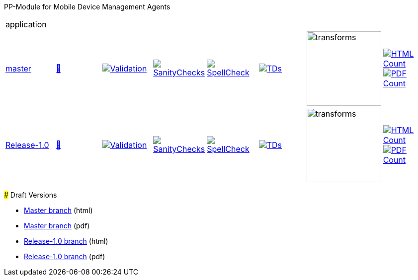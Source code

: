 
PP-Module for Mobile Device Management Agents 
===========

[cols="1,1,1,1,1,1,1,1"]
|===
8+|application
| https://github.com/commoncriteria/mdm-agent/tree/master[master] 
a| https://commoncriteria.github.io/mdm-agent/master/mdm-agent-release.html[📄]
a|[link=https://github.com/commoncriteria/mdm-agent/blob/gh-pages/master/ValidationReport.txt]
image::https://raw.githubusercontent.com/commoncriteria/mdm-agent/gh-pages/master/validation.svg[Validation]
a|[link=https://github.com/commoncriteria/mdm-agent/blob/gh-pages/master/SanityChecksOutput.md]
image::https://raw.githubusercontent.com/commoncriteria/mdm-agent/gh-pages/master/warnings.svg[SanityChecks]
a|[link=https://github.com/commoncriteria/mdm-agent/blob/gh-pages/master/SpellCheckReport.txt]
image::https://raw.githubusercontent.com/commoncriteria/mdm-agent/gh-pages/master/spell-badge.svg[SpellCheck]
a|[link=https://github.com/commoncriteria/mdm-agent/blob/gh-pages/master/TDValidationReport.txt]
image::https://raw.githubusercontent.com/commoncriteria/mdm-agent/gh-pages/master/tds.svg[TDs]
a|image::https://raw.githubusercontent.com/commoncriteria/mdm-agent/gh-pages/master/transforms.svg[transforms,150]
a| [link=https://github.com/commoncriteria/mdm-agent/blob/gh-pages/master/HTMLs.adoc]
image::https://raw.githubusercontent.com/commoncriteria/mdm-agent/gh-pages/master/html_count.svg[HTML Count]
[link=https://github.com/commoncriteria/mdm-agent/blob/gh-pages/master/PDFs.adoc]
image::https://raw.githubusercontent.com/commoncriteria/mdm-agent/gh-pages/master/pdf_count.svg[PDF Count]

| https://github.com/commoncriteria/mdm-agent/tree/Release-1.0[Release-1.0] 
a| https://commoncriteria.github.io/mdm-agent/Release-1.0/mdm-agent-release.html[📄]
a|[link=https://github.com/commoncriteria/mdm-agent/blob/gh-pages/Release-1.0/ValidationReport.txt]
image::https://raw.githubusercontent.com/commoncriteria/mdm-agent/gh-pages/Release-1.0/validation.svg[Validation]
a|[link=https://github.com/commoncriteria/mdm-agent/blob/gh-pages/Release-1.0/SanityChecksOutput.md]
image::https://raw.githubusercontent.com/commoncriteria/mdm-agent/gh-pages/Release-1.0/warnings.svg[SanityChecks]
a|[link=https://github.com/commoncriteria/mdm-agent/blob/gh-pages/Release-1.0/SpellCheckReport.txt]
image::https://raw.githubusercontent.com/commoncriteria/mdm-agent/gh-pages/Release-1.0/spell-badge.svg[SpellCheck]
a|[link=https://github.com/commoncriteria/mdm-agent/blob/gh-pages/Release-1.0/TDValidationReport.txt]
image::https://raw.githubusercontent.com/commoncriteria/mdm-agent/gh-pages/Release-1.0/tds.svg[TDs]
a|image::https://raw.githubusercontent.com/commoncriteria/mdm-agent/gh-pages/Release-1.0/transforms.svg[transforms,150]
a| [link=https://github.com/commoncriteria/mdm-agent/blob/gh-pages/Release-1.0/HTMLs.adoc]
image::https://raw.githubusercontent.com/commoncriteria/mdm-agent/gh-pages/Release-1.0/html_count.svg[HTML Count]
[link=https://github.com/commoncriteria/mdm-agent/blob/gh-pages/Release-1.0/PDFs.adoc]
image::https://raw.githubusercontent.com/commoncriteria/mdm-agent/gh-pages/Release-1.0/pdf_count.svg[PDF Count]
|===

### Draft Versions

* https://commoncriteria.github.io/mdm-agent/master/mdm-agent-release.html[Master branch] (html)
* https://commoncriteria.github.io/pp/mdm-agent/master/mdm-agent-release.pdf[Master branch] (pdf)

* https://commoncriteria.github.io/mdm-agent/Release-1.0/mdm-agent-release.html[Release-1.0 branch] (html)
* https://commoncriteria.github.io/pp/mdm-agent/Release-1.0/mdm-agent-release.pdf[Release-1.0 branch] (pdf)
